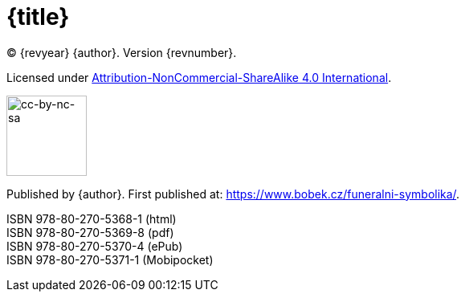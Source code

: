 = {title}

(C) {revyear} {author}. Version {revnumber}.

Licensed under https://creativecommons.org/licenses/by-nc-sa/4.0/[Attribution-NonCommercial-ShareAlike 4.0 International].

image::by-nc-sa.png[cc-by-nc-sa, 100]

Published by {author}. First published at: https://www.bobek.cz/funeralni-symbolika/.

ISBN 978-80-270-5368-1 (html) +
ISBN 978-80-270-5369-8 (pdf) +
ISBN 978-80-270-5370-4 (ePub) +
ISBN 978-80-270-5371-1 (Mobipocket)